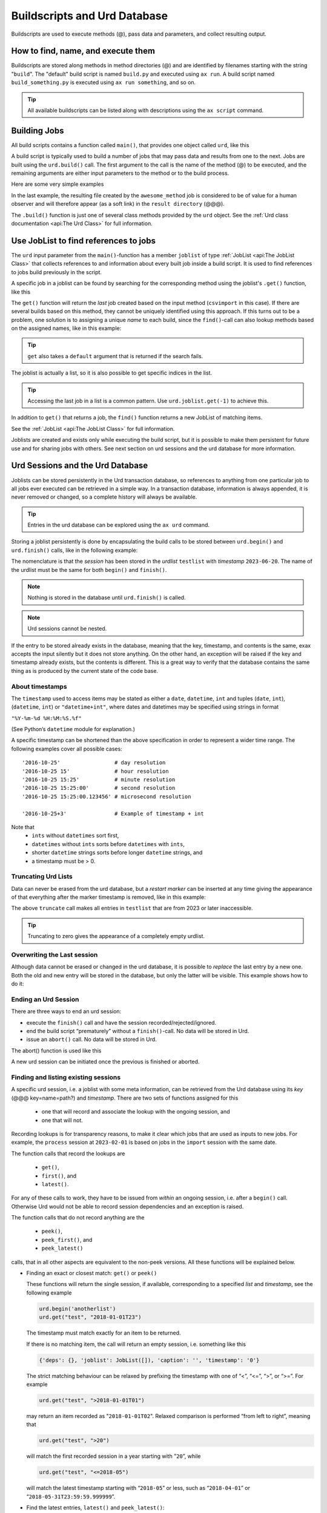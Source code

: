 Buildscripts and Urd Database
=============================


Buildscripts are used to execute methods (@), pass data and
parameters, and collect resulting output.


How to find, name, and execute them
-----------------------------------

Buildscripts are stored along methods in method directories (@) and
are identified by filenames starting with the string "``build``".  The
"default" build script is named ``build.py`` and executed using ``ax
run``.  A build script named ``build_something.py`` is executed using
``ax run something``, and so on.

.. tip :: All available buildscripts can be listed along with
  descriptions using the ``ax script`` command.


Building Jobs
-------------

All build scripts contains a function called ``main()``, that provides
one object called ``urd``, like this

.. code-block::
   :caption: Minimal build script.

   def main(urd):
       # do something here...

A build script is typically used to build a number of jobs that may
pass data and results from one to the next.  Jobs are built using the
``urd.build()`` call.  The first argument to the call is the name of
the method (@) to be executed, and the remaining arguments are either
input parameters to the method or to the build process.


Here are some very simple examples

.. code-block::
    :caption: Build script running ``awesome_method`` with option ``x=3``.

    def main(urd):
        urd.build('awesome_method', x=3)

.. code-block::
    :caption: Pass reference to ``job1`` into ``next_method``.

    def main(urd):
        job1 = urd.build('awesome_method', x=3)
	job2 = urd.build('next_method', prev=job1)

.. code-block::
    :caption: Create a link to a file created by job1 to ``result_directory``.

    def main(urd):
        job = urd.build('awesome_method', x=3)
	job.link_result('outfile.txt')

In the last example, the resulting file created by the
``awesome_method`` job is considered to be of value for a human
observer and will therefore appear (as a soft link) in the ``result
directory`` (@@@).

The ``.build()`` function is just one of several class methods
provided by the ``urd`` object.  See the :ref:`Urd class documentation
<api:The Urd Class>` for full information.




Use JobList to find references to jobs
--------------------------------------

The ``urd`` input parameter from the ``main()``-function has a member
``joblist`` of type :ref:`JobList <api:The JobList Class>` that
collects references to and information about every built job inside a
build script.  It is used to find references to jobs build previously
in the script.

A specific job in a joblist can be found by searching for the
corresponding method using the joblist's ``.get()`` function, like
this

.. code-block::
    :caption: The last line uses ``urd.joblist.get()`` to locate a specific job using the method's name.

    def main(urd):
        urd.build('csvimport', data='file.txt')
        ...
        urd.build('dosomething', source=urd.joblist.get('csvimport')

The ``get()`` function will return the *last* job created based on the
input method (``csvimport`` in this case).  If there are several
builds based on this method, they cannot be uniquely identified using
this approach.  If this turns out to be a problem, one solution is to
assigning a unique *name* to each build, since the ``find()``-call can
also lookup methods based on the assigned names, like in this example:

.. code-block::
    :caption: Use ``urd.joblist.get()`` to locate a specific job using an assigned name.

    def main(urd):
        urd.build('csvimport', data='file1.txt', name='firstfile')
        urd.build('csvimport', data='file2.txt', name='otherfile')
        ...
        urd.build('dosomething', source=urd.joblist.get('firstfile')

.. tip :: ``get`` also takes a ``default`` argument that is returned
   if the search fails.

The joblist is actually a list, so it is also possible to get specific
indices in the list.

.. tip :: Accessing the last job in a list is a common pattern.  Use
    ``urd.joblist.get(-1)`` to achieve this.

In addition to ``get()`` that returns a job, the ``find()`` function
returns a new JobList of matching items.

See the :ref:`JobList <api:The JobList Class>` for full information.

Joblists are created and exists only while executing the build script,
but it is possible to make them persistent for future use and for
sharing jobs with others.  See next section on urd sessions and the
urd database for more information.



Urd Sessions and the Urd Database
---------------------------------

Joblists can be stored persistently in the Urd transaction database,
so references to anything from one particular job to all jobs ever
executed can be retrieved in a simple way.  In a transaction database,
information is always appended, it is never removed or changed, so a
complete history will always be available.

.. tip :: Entries in the urd database can be explored using the ``ax urd`` command.

Storing a joblist persistently is done by encapsulating the build
calls to be stored between ``urd.begin()`` and ``urd.finish()`` calls,
like in the following example:

.. code-block::
    :caption: An *urd session* is defined by ``begin`` and ``finish`` calls.

    def main(urd):
        urd.begin('testlist', '2023-06-20')
        job = urd.build('awesome_method', x=3)
	urd.finish('testlist')

The nomenclature is that the *session* has been stored in the
*urdlist* ``testlist`` with *timestamp* ``2023-06-20``.  The name of
the urdlist must be the same for both ``begin()`` and ``finish()``.

.. note :: Nothing is stored in the database until ``urd.finish()`` is called.

.. note :: Urd sessions cannot be nested.


If the entry to be stored already exists in the database, meaning that
the key, timestamp, and contents is the same, exax accepts the input
silently but it does not store anything.  On the other hand, an
exception will be raised if the key and timestamp already exists, but
the contents is different.  This is a great way to verify that the
database contains the same thing as is produced by the current state
of the code base.



About timestamps
^^^^^^^^^^^^^^^^

The ``timestamp`` used to access items may be stated as either a
``date``, ``datetime``, ``int`` and tuples (``date``, ``int``),
(``datetime``, ``int``) or ``"datetime+int"``, where dates and
datetimes may be specified using strings in format

``"%Y-%m-%d %H:%M:%S.%f"``

(See Python’s ``datetime`` module for explanation.)

A specific timestamp can be shortened than the above specification in
order to represent a wider time range. The following examples cover
all possible cases::

  '2016-10-25'                 # day resolution
  '2016-10-25 15'              # hour resolution
  '2016-10-25 15:25'           # minute resolution
  '2016-10-25 15:25:00'        # second resolution
  '2016-10-25 15:25:00.123456' # microsecond resolution

  '2016-10-25+3'               # Example of timestamp + int

Note that
  - ``ints`` without ``datetimes`` sort first,
  - ``datetimes`` without ``ints`` sorts before ``datetimes`` with ``ints``,
  - shorter ``datetime`` strings sorts before longer ``datetime`` strings, and
  - a timestamp must be > 0.


Truncating Urd Lists
^^^^^^^^^^^^^^^^^^^^

Data can never be erased from the urd database, but a *restart marker*
can be inserted at any time giving the appearance of that everything
after the marker timestamp is removed, like in this example:

.. code-block::
    :caption: Urd session with restart marker.

    def main(urd):
	urd.truncate('testlist', '2023')
        ...

The above ``truncate`` call makes all entries in ``testlist`` that
are from 2023 or later inaccessible.

.. tip ::  Truncating to zero gives the appearance of a completely empty urdlist.



Overwriting the Last session
^^^^^^^^^^^^^^^^^^^^^^^^^^^^

Although data cannot be erased or changed in the urd database, it is
possible to *replace* the last entry by a new one.  Both the old and
new entry will be stored in the database, but only the latter will be
visible.  This example shows how to do it:

.. code-block::
    :caption: Replace last urd entry.

    def main(urd):
        urd.begin('testlist', '2023-06-20', update=True)
	...


Ending an Urd Session
^^^^^^^^^^^^^^^^^^^^^

There are three ways to end an urd session:

- execute the ``finish()`` call and have the session recorded/rejected/ignored. 

- end the build script “prematurely” without a ``finish()``-call. No
  data will be stored in Urd.

- issue an ``abort()`` call.  No data will be stored in Urd.

The abort() function is used like this

.. code-block::
   :caption: Abort an Urd Session (nothing is stored in the Urd database).

   urd.begin('test')
   urd.abort()
   # execution continues here, a new session can be initiated
   urd.begin('newtest')

A new urd session can be initiated once the previous is finished or aborted.



Finding and listing existing sessions
^^^^^^^^^^^^^^^^^^^^^^^^^^^^^^^^^^^^^

A specific urd session, i.e. a joblist with some meta information, can
be retrieved from the Urd database using its *key* (@@@
key=name=path?)  and *timestamp*.  There are two sets of functions
assigned for this

  - one that will record and associate the lookup with the ongoing
    session, and
    
  - one that will not.

Recording lookups is for transparency reasons, to make it clear which
jobs that are used as inputs to new jobs.  For example, the
``process`` session at ``2023-02-01`` is based on jobs in the
``import`` session with the same date.

The function calls that record the lookups are

  - ``get()``,
  - ``first()``, and
  - ``latest()``.

For any of these calls to work, they have to be issued from *within*
an ongoing session, i.e. after a ``begin()`` call. Otherwise Urd would
not be able to record session dependencies and an exception is raised.

The function calls that do not record anything are the

  - ``peek()``,
  - ``peek_first()``, and
  - ``peek_latest()``

calls, that in all other aspects are equivalent to the non-peek versions.
All these functions will be explained below.


- Finding an exact or closest match:  ``get()`` or ``peek()``

  These functions will return the single session, if available,
  corresponding to a specified *list* and *timestamp*, see the following
  example

  .. code-block::
     
    urd.begin('anotherlist')
    urd.get("test", "2018-01-01T23")

  The timestamp must match exactly for an item to be
  returned.

  If there is no matching item, the call will return an empty session,
  i.e. something like this

  .. code-block::

    {'deps': {}, 'joblist': JobList([]), 'caption': '', 'timestamp': '0'}

  The strict matching behaviour can be relaxed by prefixing the
  timestamp with one of “<”, “<=”, “>”, or “>=”.  For example

  .. code-block::

    urd.get("test", ">2018-01-01T01")

  may return an item recorded as "``2018-01-01T02``". Relaxed comparison
  is performed “from left to right”, meaning that

  .. code-block::

    urd.get("test", ">20")

  will match the first recorded session in a year starting with "``20``”, while

  .. code-block::

    urd.get("test", "<=2018-05")

  will match the latest timestamp starting with “``2018-05``” or less,
  such as “``2018-04-01``” or “``2018-05-31T23:59:59.999999``”.


- Find the latest entries, ``latest()`` and ``peek_latest()``:

  These calls will, for a given key, return the session with most
  recent timestamp.  If there is no such session, an empty list is
  returned (@@ is this correct?)

  
- Find the first entries, ``first()`` and ``peek_first()``:

  These calls will, for a given key, return the first session.  If
  there is no such session, an empty list is returned (@@ is this
  correct?)


Listing all timestamps After a Specific Timestamp
^^^^^^^^^^^^^^^^^^^^^^^^^^^^^^^^^^^^^^^^^^^^^^^^^

The ``since()`` call is used to extract lists of timestamps
corresponding to recorded sessions. In its most basic form, it is
called with a timestamp like this

.. code-block::
   
    urd.since('test', '2016-10-05')
    
which returns a list with all existing timestamps in the ``test`` urd
list more recent than the one provided, such as for example

.. code-block::

   ['2016-10-06', '2016-10-07', '2016-10-08', '2016-10-09', '2016-10-09T20']

The ``since()`` call is rather relaxed with respect to the resolution
of the input. The input timestamp may be truncated *from the right*
down to only one digits. An input of zero is also valid.  For example,
all these are valid:

.. code-block::

    urd.since('test', '0')
    urd.since('test', '2016')
    urd.since('test', '2016-1')
    urd.since('test', '2016-10-05')
    urd.since('test', '2016-10-05T20')        # @@@ är det T eller space?
    urd.since('test', '2016-10-05T20:00:00')




